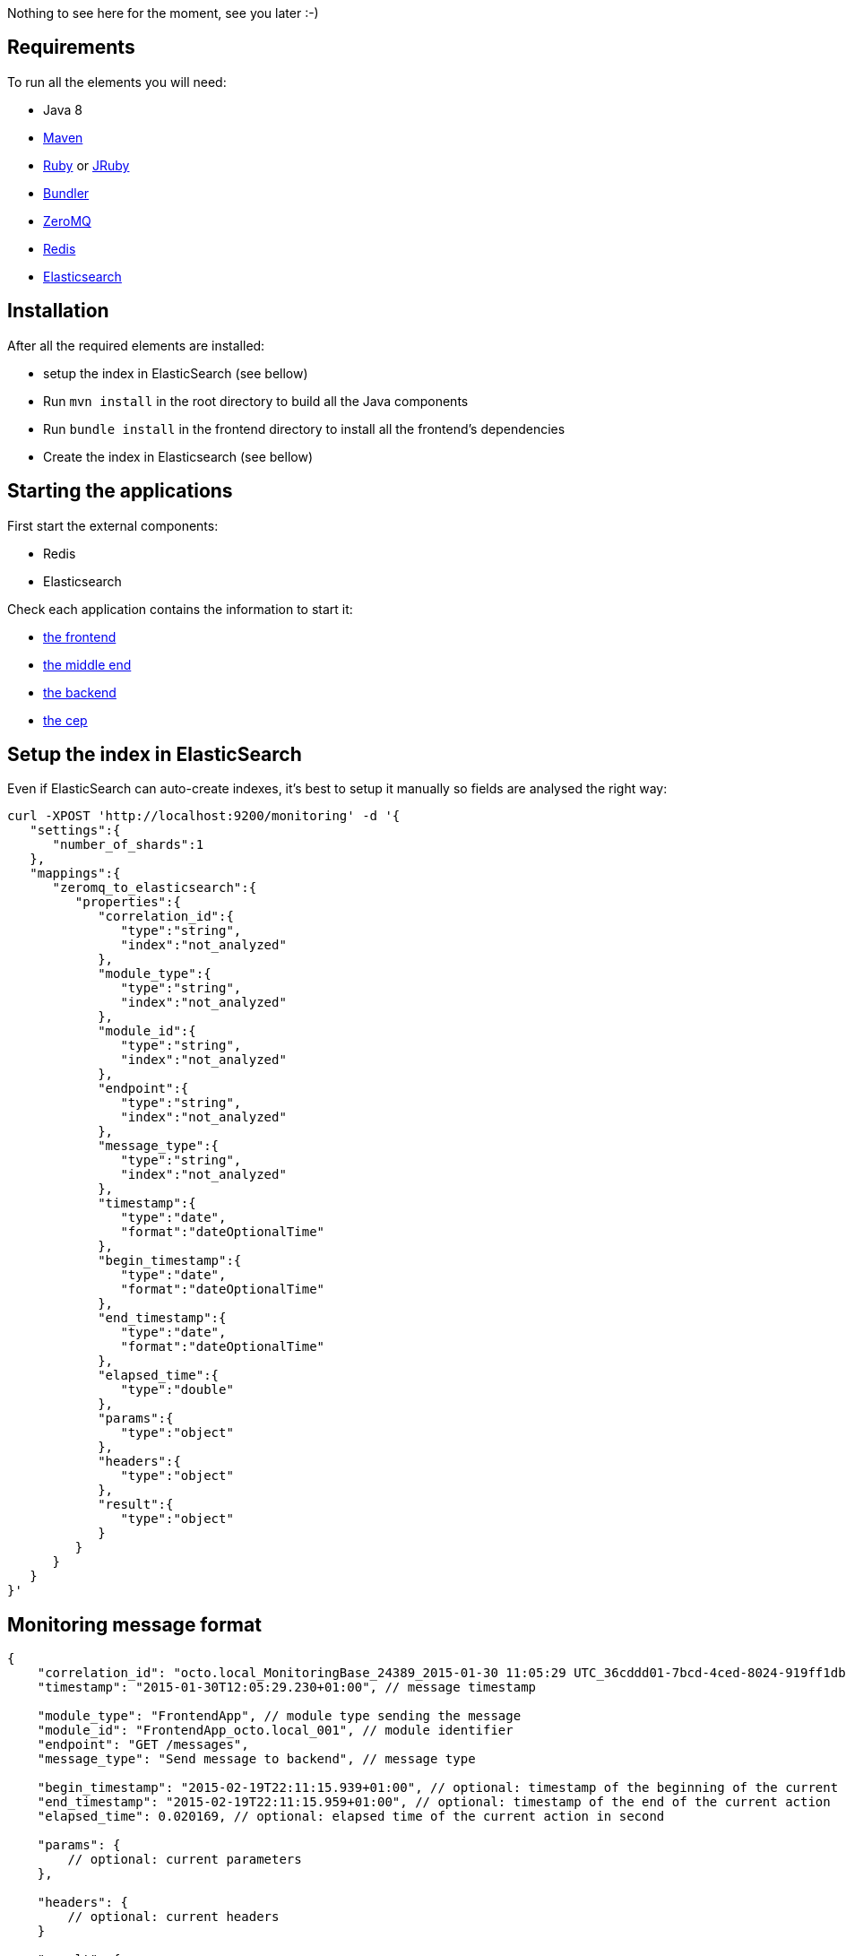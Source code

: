 Nothing to see here for the moment, see you later :-)

== Requirements

To run all the elements you will need:

- Java 8
- link:http://maven.apache.org[Maven]
- link:https://www.ruby-lang.org[Ruby] or link:http://jruby.org[JRuby]
- link:http://bundler.io[Bundler]
- link:http://zeromq.org[ZeroMQ]
- link:http://redis.io[Redis]
- link:http://www.elasticsearch.org[Elasticsearch]

== Installation

After all the required elements are installed:

- setup the index in ElasticSearch (see bellow)
- Run `mvn install` in the root directory to build all the Java components
- Run `bundle install` in the frontend directory to install all the frontend's dependencies
- Create the index in Elasticsearch (see bellow)

== Starting the applications

First start the external components:

- Redis
- Elasticsearch

Check each application contains the information to start it:

- link:frontend[the frontend]
- link:middleend[the middle end]
- link:backend[the backend]
- link:cep[the cep]

== Setup the index in ElasticSearch

Even if ElasticSearch can auto-create indexes, it's best to setup it manually so fields are analysed the right way:

[source,bash]
----
curl -XPOST 'http://localhost:9200/monitoring' -d '{
   "settings":{
      "number_of_shards":1
   },
   "mappings":{
      "zeromq_to_elasticsearch":{
         "properties":{
            "correlation_id":{
               "type":"string",
               "index":"not_analyzed"
            },
            "module_type":{
               "type":"string",
               "index":"not_analyzed"
            },
            "module_id":{
               "type":"string",
               "index":"not_analyzed"
            },
            "endpoint":{
               "type":"string",
               "index":"not_analyzed"
            },
            "message_type":{
               "type":"string",
               "index":"not_analyzed"
            },
            "timestamp":{
               "type":"date",
               "format":"dateOptionalTime"
            },
            "begin_timestamp":{
               "type":"date",
               "format":"dateOptionalTime"
            },
            "end_timestamp":{
               "type":"date",
               "format":"dateOptionalTime"
            },
            "elapsed_time":{
               "type":"double"
            },
            "params":{
               "type":"object"
            },
            "headers":{
               "type":"object"
            },
            "result":{
               "type":"object"
            }
         }
      }
   }
}'
----

== Monitoring message format

[source,javascript]
----
{
    "correlation_id": "octo.local_MonitoringBase_24389_2015-01-30 11:05:29 UTC_36cddd01-7bcd-4ced-8024-919ff1dbe6ca",  // correlation id
    "timestamp": "2015-01-30T12:05:29.230+01:00", // message timestamp

    "module_type": "FrontendApp", // module type sending the message
    "module_id": "FrontendApp_octo.local_001", // module identifier
    "endpoint": "GET /messages",
    "message_type": "Send message to backend", // message type

    "begin_timestamp": "2015-02-19T22:11:15.939+01:00", // optional: timestamp of the beginning of the current action
    "end_timestamp": "2015-02-19T22:11:15.959+01:00", // optional: timestamp of the end of the current action
    "elapsed_time": 0.020169, // optional: elapsed time of the current action in second

    "params": {
        // optional: current parameters
    },

    "headers": {
        // optional: current headers
    }

    "result": {
        // optional: result of current action
    }
}
----

== Call service from the command line

If you want to watch the system running from some time you can schedule services call from the command line:

[bash]
----
while sleep 5; do curl -X POST --data 'numberOfMessages=10&timeToSpend=1' 'http://localhost:9292/messages' ; done
----

== License

Code (C) 2015 released under the MIT license.
